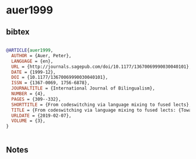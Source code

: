 * auer1999




** bibtex

#+NAME: bibtex
#+BEGIN_SRC bibtex

@ARTICLE{auer1999,
  AUTHOR = {Auer, Peter},
  LANGUAGE = {en},
  URL = {http://journals.sagepub.com/doi/10.1177/13670069990030040101},
  DATE = {1999-12},
  DOI = {10.1177/13670069990030040101},
  ISSN = {1367-0069, 1756-6878},
  JOURNALTITLE = {International Journal of Bilingualism},
  NUMBER = {4},
  PAGES = {309--332},
  SHORTTITLE = {From codeswitching via language mixing to fused lects},
  TITLE = {From codeswitching via language mixing to fused lects: {Toward} a dynamic typology of bilingual speech},
  URLDATE = {2019-02-07},
  VOLUME = {3},
}


#+END_SRC




** Notes


